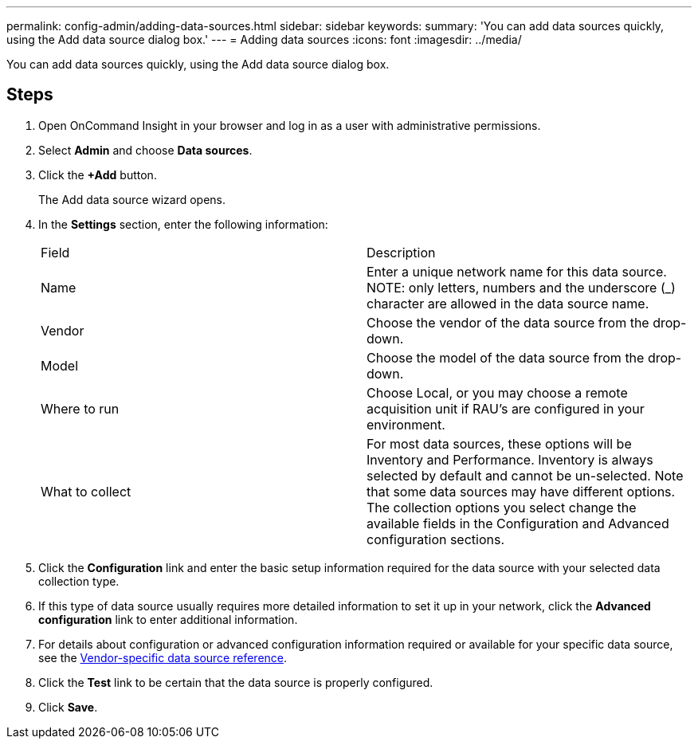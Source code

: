 ---
permalink: config-admin/adding-data-sources.html
sidebar: sidebar
keywords: 
summary: 'You can add data sources quickly, using the Add data source dialog box.'
---
= Adding data sources
:icons: font
:imagesdir: ../media/

[.lead]
You can add data sources quickly, using the Add data source dialog box.

== Steps

. Open OnCommand Insight in your browser and log in as a user with administrative permissions.
. Select *Admin* and choose *Data sources*.
. Click the *+Add* button.
+
The Add data source wizard opens.

. In the *Settings* section, enter the following information:
+
|===
| Field| Description
a|
Name
a|
Enter a unique network name for this data source.     NOTE: only letters, numbers and the underscore (_) character are allowed in the data source name.
a|
Vendor
a|
Choose the vendor of the data source from the drop-down.
a|
Model
a|
Choose the model of the data source from the drop-down.
a|
Where to run
a|
Choose Local, or you may choose a remote acquisition unit if RAU's are configured in your environment.
a|
What to collect
a|
For most data sources, these options will be Inventory and Performance. Inventory is always selected by default and cannot be un-selected. Note that some data sources may have different options. The collection options you select change the available fields in the Configuration and Advanced configuration sections.
|===

. Click the *Configuration* link and enter the basic setup information required for the data source with your selected data collection type.
. If this type of data source usually requires more detailed information to set it up in your network, click the *Advanced configuration* link to enter additional information.
. For details about configuration or advanced configuration information required or available for your specific data source, see the link:vendor-specific-data-source-reference.html[Vendor-specific data source reference].
. Click the *Test* link to be certain that the data source is properly configured.
. Click *Save*.
